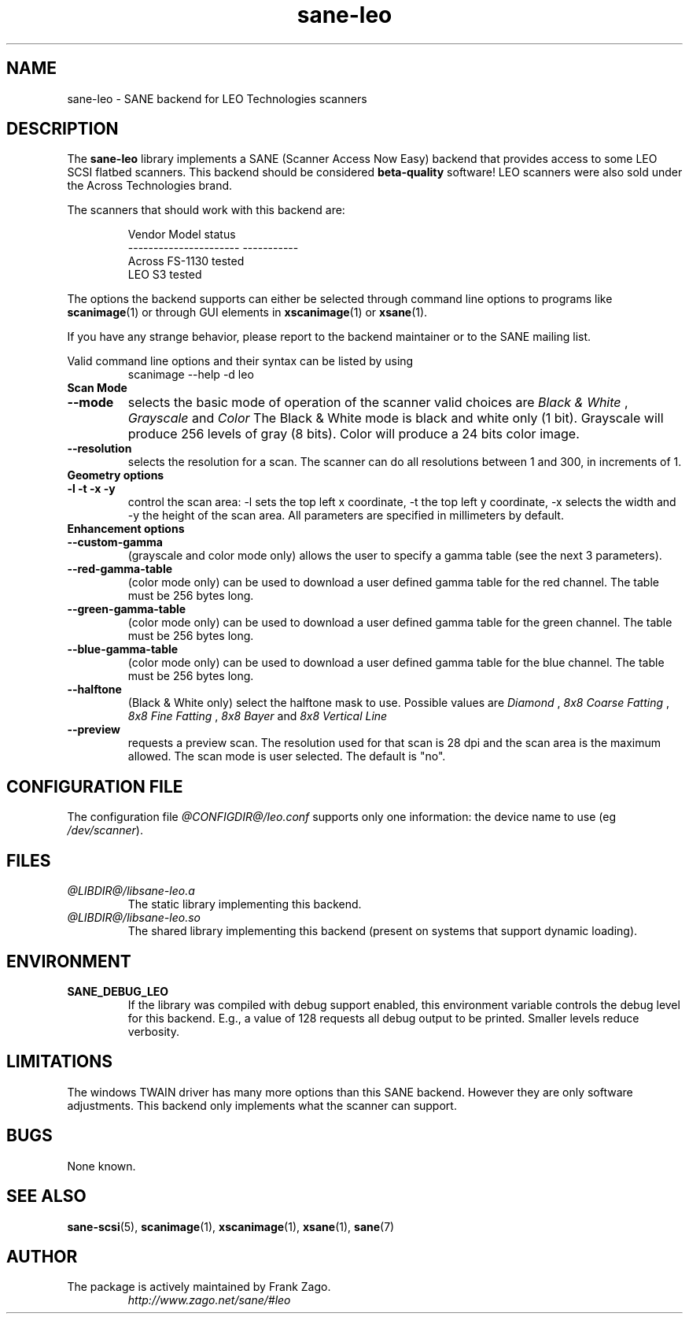 .TH sane\-leo 5 "11 Jul 2008" "@PACKAGEVERSION@" "SANE Scanner Access Now Easy"
.IX sane\-leo
.SH NAME
sane\-leo \- SANE backend for LEO Technologies scanners
.SH DESCRIPTION
The
.B sane\-leo
library implements a SANE (Scanner Access Now Easy) backend that
provides access to some LEO SCSI flatbed scanners. This backend
should be considered
.B beta-quality
software! LEO scanners were also sold under the Across Technologies brand.
.PP
The scanners that should work with this backend are:
.PP
.RS
.ft CR
.nf
   Vendor Model           status
----------------------  -----------
  Across FS-1130          tested
  LEO S3                  tested
.fi
.ft R
.RE

The options the backend supports can either be selected through
command line options to programs like 
.BR scanimage (1)
or through GUI elements in 
.BR xscanimage (1) 
or
.BR xsane (1).

.br
If you have any strange behavior, please report to the backend
maintainer or to the SANE mailing list.

Valid command line options and their syntax can be listed by using
.RS
scanimage \-\-help \-d leo
.RE

.TP
.B Scan Mode

.TP
.B \-\-mode
selects the basic mode of operation of the scanner valid choices are
.I Black & White
,
.I Grayscale
and
.I Color
The Black & White mode is black and white only (1 bit). Grayscale
will produce 256 levels of gray (8 bits). Color will produce a 24 bits
color image.

.TP
.B \-\-resolution
selects the resolution for a scan. The scanner can do all resolutions
between 1 and 300, in increments of 1.


.TP
.B Geometry options

.TP
.B \-l \-t \-x \-y
control the scan area: \-l sets the top left x coordinate, \-t the top
left y coordinate, \-x selects the width and \-y the height of the scan
area. All parameters are specified in millimeters by default.


.TP
.B Enhancement options

.TP
.B \-\-custom\-gamma
(grayscale and color mode only) allows the user to specify a gamma table (see the
next 3 parameters).

.TP
.B \-\-red\-gamma\-table
(color mode only) can be used to download a user defined
gamma table for the red channel. The table must be 256 bytes long.

.TP
.B \-\-green\-gamma\-table
(color mode only) can be used to download a user defined
gamma table for the green channel. The table must be 256 bytes long.

.TP
.B \-\-blue\-gamma\-table
(color mode only) can be used to download a user defined gamma table
for the blue channel. The table must be 256 bytes long.

.TP
.B \-\-halftone
(Black & White only) select the halftone mask to use. Possible values are
.I Diamond
,
.I 8x8 Coarse Fatting
,
.I 8x8 Fine Fatting
,
.I 8x8 Bayer
and
.I 8x8 Vertical Line

.TP
.B \-\-preview
requests a preview scan. The resolution used for that scan is 28 dpi
and the scan area is the maximum allowed. The scan mode is user
selected. The default is "no".


.SH CONFIGURATION FILE
The configuration file 
.I @CONFIGDIR@/leo.conf
supports only one information: the device name to use (eg 
.IR /dev/scanner ).


.SH FILES
.TP
.I @LIBDIR@/libsane\-leo.a
The static library implementing this backend.
.TP
.I @LIBDIR@/libsane\-leo.so
The shared library implementing this backend (present on systems that
support dynamic loading).


.SH ENVIRONMENT
.TP
.B SANE_DEBUG_LEO
If the library was compiled with debug support enabled, this
environment variable controls the debug level for this backend. E.g.,
a value of 128 requests all debug output to be printed. Smaller levels
reduce verbosity.


.SH LIMITATIONS
The windows TWAIN driver has many more options than this SANE
backend. However they are only software adjustments. This backend only
implements what the scanner can support.


.SH BUGS

None known.


.SH "SEE ALSO"

.BR sane\-scsi (5),
.BR scanimage (1),
.BR xscanimage (1), 
.BR xsane (1),
.BR sane (7)


.SH AUTHOR

.TP
The package is actively maintained by Frank Zago.
.I http://www.zago.net/sane/#leo

